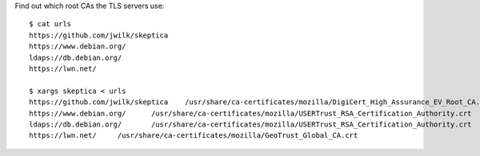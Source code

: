 Find out which root CAs the TLS servers use::

   $ cat urls
   https://github.com/jwilk/skeptica
   https://www.debian.org/
   ldaps://db.debian.org/
   https://lwn.net/

   $ xargs skeptica < urls
   https://github.com/jwilk/skeptica	/usr/share/ca-certificates/mozilla/DigiCert_High_Assurance_EV_Root_CA.crt
   https://www.debian.org/	/usr/share/ca-certificates/mozilla/USERTrust_RSA_Certification_Authority.crt
   ldaps://db.debian.org/	/usr/share/ca-certificates/mozilla/USERTrust_RSA_Certification_Authority.crt
   https://lwn.net/	/usr/share/ca-certificates/mozilla/GeoTrust_Global_CA.crt

.. vim:ft=rst ts=3 sts=3 sw=3 et
